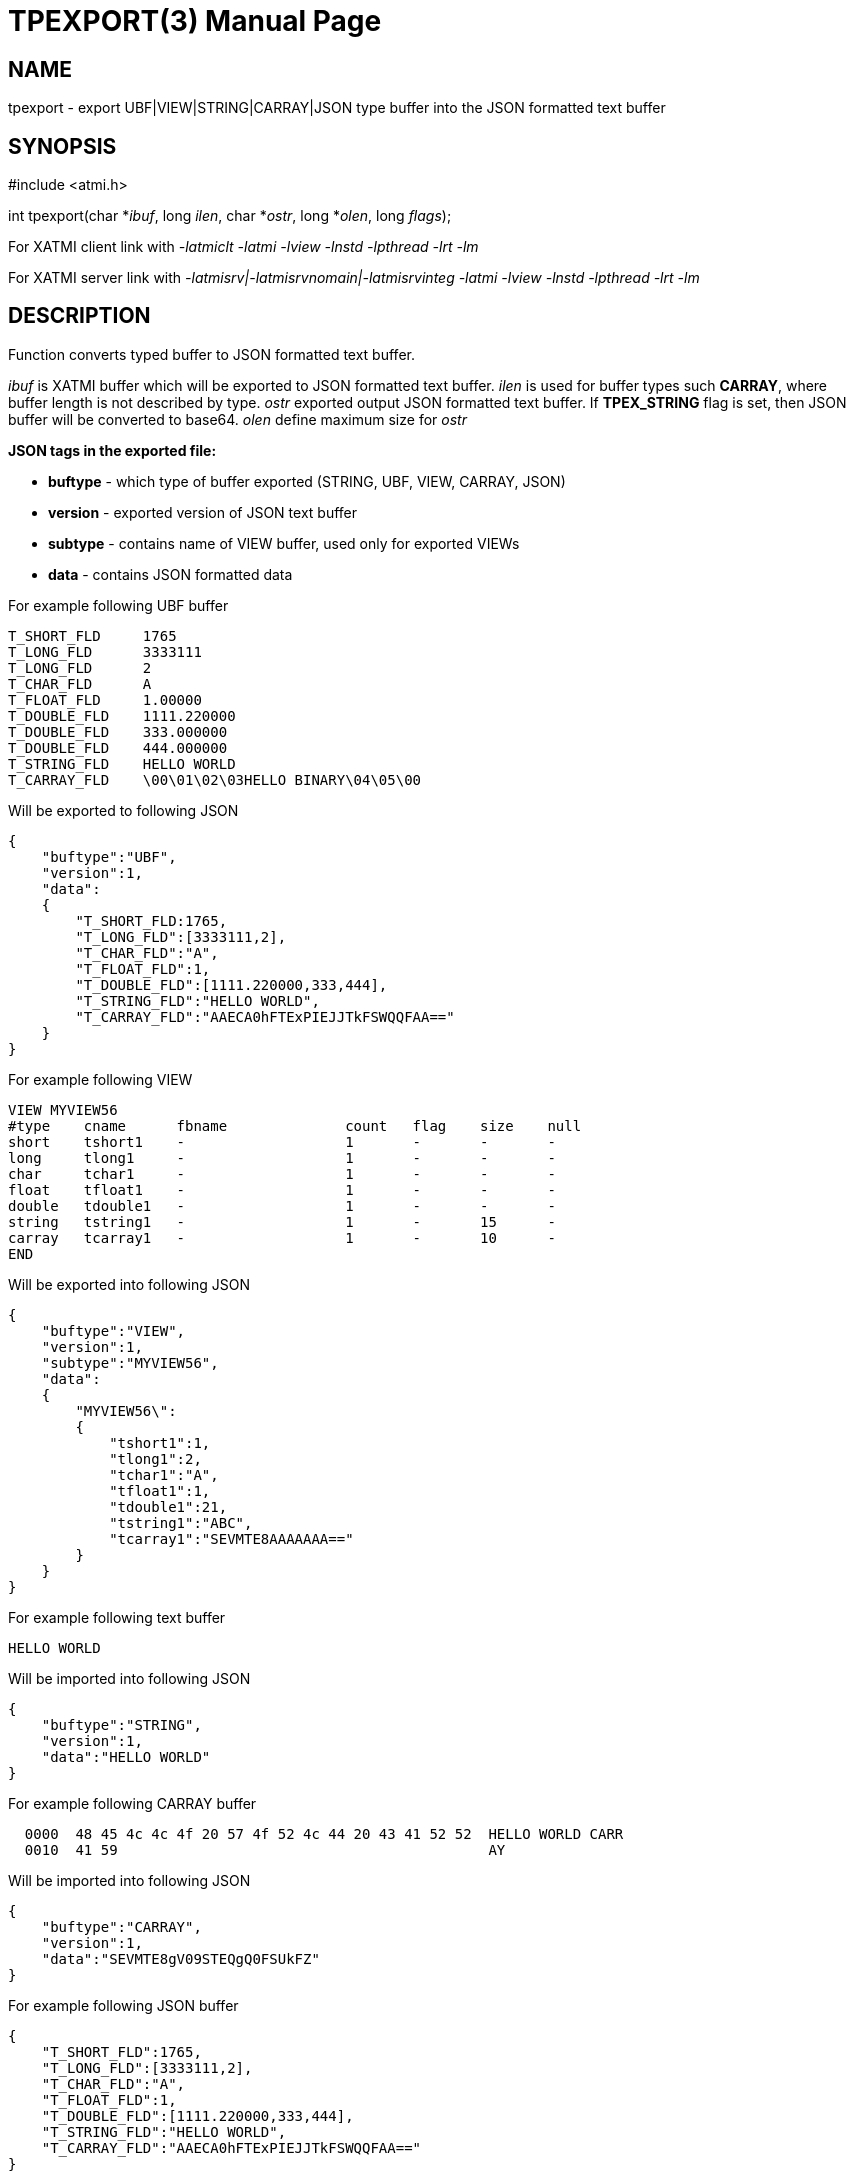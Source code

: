 TPEXPORT(3)
===========
:doctype: manpage


NAME
----
tpexport - export UBF|VIEW|STRING|CARRAY|JSON type buffer into the JSON formatted text buffer


SYNOPSIS
--------
#include <atmi.h>

int tpexport(char *'ibuf', long 'ilen', char *'ostr', long *'olen', long 'flags');

For XATMI client link with '-latmiclt -latmi -lview -lnstd -lpthread -lrt -lm'

For XATMI server link with '-latmisrv|-latmisrvnomain|-latmisrvinteg -latmi -lview -lnstd -lpthread -lrt -lm'

DESCRIPTION
-----------
Function converts typed buffer to JSON formatted text buffer.

'ibuf' is XATMI buffer which will be exported to JSON formatted text buffer.
'ilen' is used for buffer types such *CARRAY*, where buffer length is not 
described by type.
'ostr' exported output JSON formatted text buffer. If *TPEX_STRING* flag is set, 
then JSON buffer will be converted to base64.
'olen' define maximum size for 'ostr'

*JSON tags in the exported file:*

- *buftype* - which type of buffer exported (STRING, UBF, VIEW, CARRAY, JSON)

- *version* - exported version of JSON text buffer

- *subtype* - contains name of VIEW buffer, used only for exported VIEWs

- *data* - contains JSON formatted data 

For example following UBF buffer 

--------------------------------------------------------------------------------
T_SHORT_FLD     1765
T_LONG_FLD      3333111
T_LONG_FLD      2
T_CHAR_FLD      A
T_FLOAT_FLD     1.00000
T_DOUBLE_FLD    1111.220000
T_DOUBLE_FLD    333.000000
T_DOUBLE_FLD    444.000000
T_STRING_FLD    HELLO WORLD
T_CARRAY_FLD    \00\01\02\03HELLO BINARY\04\05\00
--------------------------------------------------------------------------------

Will be exported to following JSON

--------------------------------------------------------------------------------
{
    "buftype":"UBF",
    "version":1,
    "data":
    {
        "T_SHORT_FLD:1765,
        "T_LONG_FLD":[3333111,2],
        "T_CHAR_FLD":"A",
        "T_FLOAT_FLD":1,
        "T_DOUBLE_FLD":[1111.220000,333,444],
        "T_STRING_FLD":"HELLO WORLD",
        "T_CARRAY_FLD":"AAECA0hFTExPIEJJTkFSWQQFAA=="
    }
}
--------------------------------------------------------------------------------

For example following VIEW

--------------------------------------------------------------------------------
VIEW MYVIEW56
#type    cname      fbname              count   flag    size    null
short    tshort1    -                   1       -       -       -
long     tlong1     -                   1       -       -       -
char     tchar1     -                   1       -       -       -
float    tfloat1    -                   1       -       -       -
double   tdouble1   -                   1       -       -       -
string   tstring1   -                   1       -       15      -
carray   tcarray1   -                   1       -       10      -
END
--------------------------------------------------------------------------------

Will be exported into following JSON

--------------------------------------------------------------------------------
{
    "buftype":"VIEW",
    "version":1,
    "subtype":"MYVIEW56",
    "data":
    {
        "MYVIEW56\":
        {
            "tshort1":1,
            "tlong1":2,
            "tchar1":"A",
            "tfloat1":1,
            "tdouble1":21,
            "tstring1":"ABC",
            "tcarray1":"SEVMTE8AAAAAAA=="
        }
    }
}
--------------------------------------------------------------------------------

For example following text buffer 

--------------------------------------------------------------------------------
HELLO WORLD
--------------------------------------------------------------------------------

Will be imported into following JSON

--------------------------------------------------------------------------------
{
    "buftype":"STRING",
    "version":1,
    "data":"HELLO WORLD"
}
--------------------------------------------------------------------------------


For example following CARRAY buffer 

--------------------------------------------------------------------------------
  0000  48 45 4c 4c 4f 20 57 4f 52 4c 44 20 43 41 52 52  HELLO WORLD CARR
  0010  41 59                                            AY
--------------------------------------------------------------------------------

Will be imported into following JSON

--------------------------------------------------------------------------------
{
    "buftype":"CARRAY",
    "version":1,
    "data":"SEVMTE8gV09STEQgQ0FSUkFZ"
}
--------------------------------------------------------------------------------


For example following JSON buffer 

--------------------------------------------------------------------------------
{
    "T_SHORT_FLD":1765,
    "T_LONG_FLD":[3333111,2],
    "T_CHAR_FLD":"A",
    "T_FLOAT_FLD":1,
    "T_DOUBLE_FLD":[1111.220000,333,444],
    "T_STRING_FLD":"HELLO WORLD",
    "T_CARRAY_FLD":"AAECA0hFTExPIEJJTkFSWQQFAA=="
}
--------------------------------------------------------------------------------

Will be imported into following JSON

--------------------------------------------------------------------------------
{
    "buftype":"JSON",
    "version":1,
    "data":
        {"T_SHORT_FLD":1765,
        "T_LONG_FLD":[3333111,2],
        "T_CHAR_FLD":"A",
        "T_FLOAT_FLD":1,
        "T_DOUBLE_FLD":[1111.220000,333,444],
        "T_STRING_FLD":"HELLO WORLD",
        "T_CARRAY_FLD":"AAECA0hFTExPIEJJTkFSWQQFAA=="}
}
--------------------------------------------------------------------------------


RETURN VALUE
------------
On success, *tpexport()* return 0; on error, -1 is returned, 
with *tperrno* set to indicate the error.

ERRORS
------
Note that tpstrerror() returns generic error message plus custom message with 
debug info from last function call.


*TPEINVAL* Invalid JSON or invalid base64 encoding, 'ibuf' is NULL or 'ostr' is NULL.

*TPEOTYPE* Invalid type specified to function. VIEW sub-type not found or
environment is not configured.

*TPESYSTEM* System failure occurred during serving. See logs i.e. user log, or 
debugs for more info.

*TPEOS* System failure occurred during serving. See logs i.e. user log, or 
debugs for more info. In case of insufficient memory this error will be 
generated too.


EXAMPLE
-------
Sample code see under:

- *atmitest/test056_tpimpexp/atmiclt56_ubf.c* - import UBF buffer

- *atmitest/test056_tpimpexp/atmiclt56_view.c* - import VIEW buffer

- *atmitest/test056_tpimpexp/atmiclt56_carray.c* - import CARRAY buffer

- *atmitest/test056_tpimpexp/atmiclt56_json.c*  - import JSON buffer

- *atmitest/test056_tpimpexp/atmiclt56_string.c* - import STRING buffer

BUGS
----
Report bugs to support@mavimax.com 

SEE ALSO
--------
*tpimport(3)*

COPYING
-------
(C) Mavimax, Ltd
